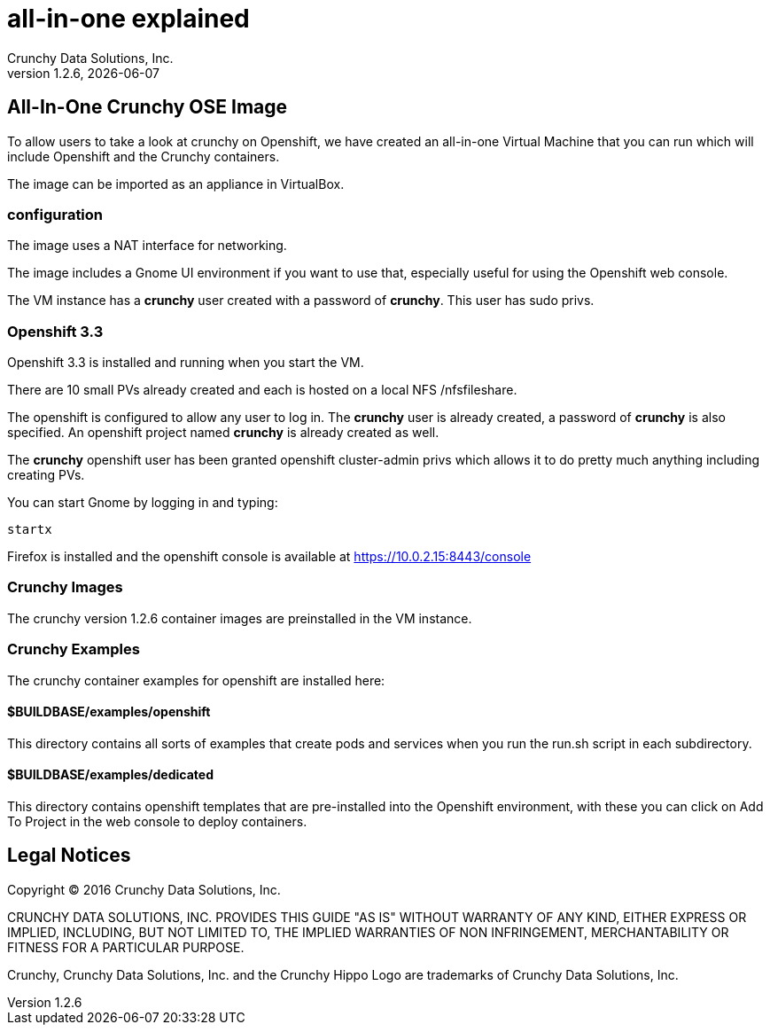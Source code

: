 = all-in-one explained
Crunchy Data Solutions, Inc.
v1.2.6, {docdate}
:title-logo-image: image:crunchy_logo.png["CrunchyData Logo",align="center",scaledwidth="80%"]

== All-In-One Crunchy OSE Image

To allow users to take a look at crunchy on Openshift, 
we have created an all-in-one Virtual Machine that you
can run which will include Openshift and the Crunchy
containers.

The image can be imported as an appliance in VirtualBox.

=== configuration


The image uses a NAT interface for networking.  

The image includes a Gnome UI environment if you want to use that, 
especially useful for using the Openshift web console.

The VM instance has a *crunchy* user created with a password of *crunchy*.
This user has sudo privs.

=== Openshift 3.3

Openshift 3.3 is installed and running when you start the VM.

There are 10 small PVs already created and each is hosted on 
a local NFS /nfsfileshare.

The openshift is configured to allow any user to log in.  The *crunchy*
user is already created, a password of *crunchy* is also specified.  An
openshift project named *crunchy* is already created as well.

The *crunchy* openshift user has been granted openshift cluster-admin
privs which allows it to do pretty much anything including
creating PVs.

You can start Gnome by logging in and typing:
....
startx
....

Firefox is installed and the openshift console is available at https://10.0.2.15:8443/console

=== Crunchy Images

The crunchy version 1.2.6 container images are preinstalled
in the VM instance.

=== Crunchy Examples

The crunchy container examples for openshift are installed
here:

==== $BUILDBASE/examples/openshift
This directory contains all sorts of examples that create pods
and services when you run the run.sh script in each subdirectory.

==== $BUILDBASE/examples/dedicated
This directory contains openshift templates that are pre-installed
into the Openshift environment, with these you can click on Add To Project
in the web console to deploy containers.

	

== Legal Notices

Copyright © 2016 Crunchy Data Solutions, Inc.

CRUNCHY DATA SOLUTIONS, INC. PROVIDES THIS GUIDE "AS IS" WITHOUT WARRANTY OF ANY KIND, EITHER EXPRESS OR IMPLIED, INCLUDING, BUT NOT LIMITED TO, THE IMPLIED WARRANTIES OF NON INFRINGEMENT, MERCHANTABILITY OR FITNESS FOR A PARTICULAR PURPOSE.

Crunchy, Crunchy Data Solutions, Inc. and the Crunchy Hippo Logo are trademarks of Crunchy Data Solutions, Inc.

